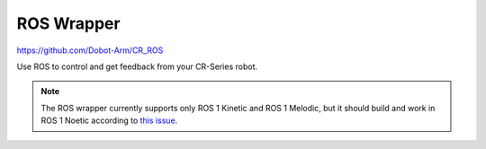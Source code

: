 ===========
ROS Wrapper
===========

https://github.com/Dobot-Arm/CR_ROS

Use ROS to control and get feedback from your CR-Series robot.

.. note::

    The ROS wrapper currently supports only ROS 1 Kinetic and ROS 1 Melodic, but it should build
    and work in ROS 1 Noetic according to `this issue`_.

.. _`this issue`: https://github.com/Dobot-Arm/CR_ROS/issues/2
